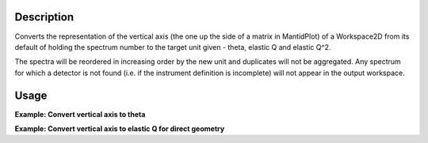 .. algorithm::

.. summary::

.. alias::

.. properties::

Description
-----------

Converts the representation of the vertical axis (the one up the side of
a matrix in MantidPlot) of a Workspace2D from its default of holding the
spectrum number to the target unit given - theta, elastic Q and elastic
Q^2.

The spectra will be reordered in increasing order by the new unit and
duplicates will not be aggregated. Any spectrum for which a detector is
not found (i.e. if the instrument definition is incomplete) will not
appear in the output workspace.

Usage
-----

**Example: Convert vertical axis to theta**

.. testcode::

   # Creates a workspace with some detectors attached
   dataws = CreateSampleWorkspace(NumBanks=1,BankPixelWidth=2) # 2x2 detector

   theta = ConvertSpectrumAxis(dataws, Target="Theta")

   vertical_axis = theta.getAxis(1)
   print "There are %d axis values" % vertical_axis.length()
   print "Final theta value: %f (degrees)" % vertical_axis.getValue(vertical_axis.length() - 1)

.. testoutput::

   There are 4 axis values
   Final theta value: 0.129645 (degrees)

**Example: Convert vertical axis to elastic Q for direct geometry**

.. testcode::

   # Creates a workspace with some detectors attached
   dataws = CreateSampleWorkspace(NumBanks=1,BankPixelWidth=2) # 2x2 detector

   qws = ConvertSpectrumAxis(dataws, Target="ElasticQ", EFixed=15., EMode="Direct")

   vertical_axis = qws.getAxis(1)
   print "There are %d axis values" % vertical_axis.length()
   print "Final Q value: %f (A^-1)" % vertical_axis.getValue(vertical_axis.length() - 1)

.. testoutput::

   There are 4 axis values
   Final Q value: 0.006088 (A^-1)

.. categories::
